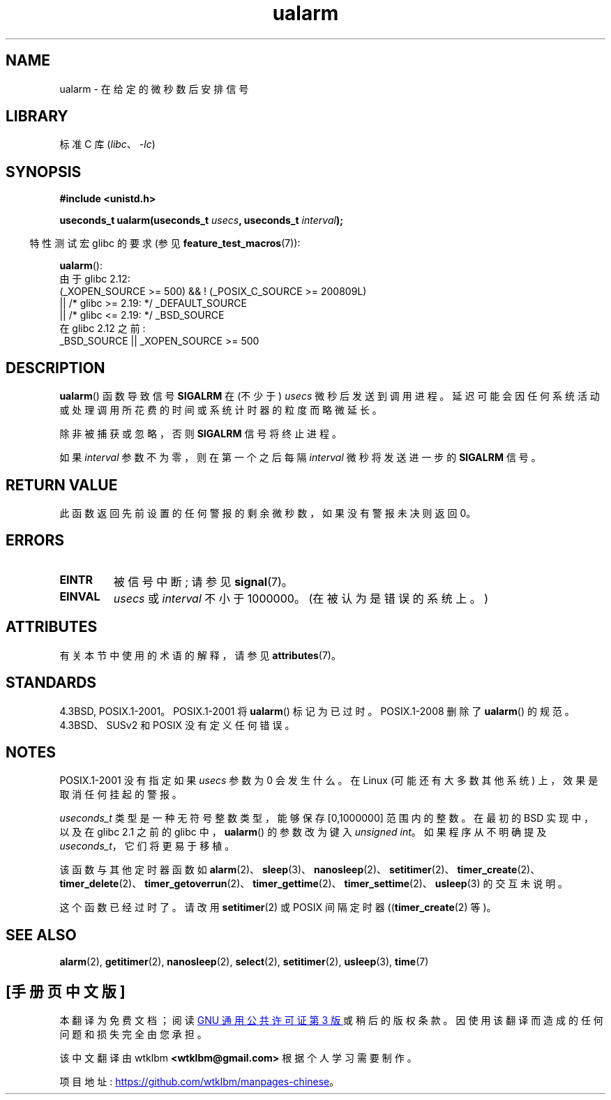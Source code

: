 .\" -*- coding: UTF-8 -*-
'\" t
.\" Copyright (c) 2003 Andries Brouwer (aeb@cwi.nl)
.\"
.\" SPDX-License-Identifier: GPL-2.0-or-later
.\"
.\"*******************************************************************
.\"
.\" This file was generated with po4a. Translate the source file.
.\"
.\"*******************************************************************
.TH ualarm 3 2023\-02\-05 "Linux man\-pages 6.03" 
.SH NAME
ualarm \- 在给定的微秒数后安排信号
.SH LIBRARY
标准 C 库 (\fIlibc\fP、\fI\-lc\fP)
.SH SYNOPSIS
.nf
\fB#include <unistd.h>\fP
.PP
\fBuseconds_t ualarm(useconds_t \fP\fIusecs\fP\fB, useconds_t \fP\fIinterval\fP\fB);\fP
.fi
.PP
.RS -4
特性测试宏 glibc 的要求 (参见 \fBfeature_test_macros\fP(7)):
.RE
.PP
\fBualarm\fP():
.nf
.\"    || _XOPEN_SOURCE && _XOPEN_SOURCE_EXTENDED
    由于 glibc 2.12:
        (_XOPEN_SOURCE >= 500) && ! (_POSIX_C_SOURCE >= 200809L)
            || /* glibc >= 2.19: */ _DEFAULT_SOURCE
            || /* glibc <= 2.19: */ _BSD_SOURCE
    在 glibc 2.12 之前:
        _BSD_SOURCE || _XOPEN_SOURCE >= 500
.fi
.SH DESCRIPTION
\fBualarm\fP() 函数导致信号 \fBSIGALRM\fP 在 (不少于) \fIusecs\fP 微秒后发送到调用进程。
延迟可能会因任何系统活动或处理调用所花费的时间或系统计时器的粒度而略微延长。
.PP
除非被捕获或忽略，否则 \fBSIGALRM\fP 信号将终止进程。
.PP
如果 \fIinterval\fP 参数不为零，则在第一个之后每隔 \fIinterval\fP 微秒将发送进一步的 \fBSIGALRM\fP 信号。
.SH "RETURN VALUE"
此函数返回先前设置的任何警报的剩余微秒数，如果没有警报未决则返回 0。
.SH ERRORS
.TP 
\fBEINTR\fP
被信号中断; 请参见 \fBsignal\fP(7)。
.TP 
\fBEINVAL\fP
\fIusecs\fP 或 \fIinterval\fP 不小于 1000000。 (在被认为是错误的系统上。)
.SH ATTRIBUTES
有关本节中使用的术语的解释，请参见 \fBattributes\fP(7)。
.ad l
.nh
.TS
allbox;
lbx lb lb
l l l.
Interface	Attribute	Value
T{
\fBualarm\fP()
T}	Thread safety	MT\-Safe
.TE
.hy
.ad
.sp 1
.SH STANDARDS
4.3BSD, POSIX.1\-2001。POSIX.1\-2001 将 \fBualarm\fP() 标记为已过时。 POSIX.1\-2008 删除了
\fBualarm\fP() 的规范。 4.3BSD、SUSv2 和 POSIX 没有定义任何错误。
.SH NOTES
.\" This case is not documented in HP-US, Solar, FreeBSD, NetBSD, or OpenBSD!
POSIX.1\-2001 没有指定如果 \fIusecs\fP 参数为 0 会发生什么。 在 Linux (可能还有大多数其他系统)
上，效果是取消任何挂起的警报。
.PP
\fIuseconds_t\fP 类型是一种无符号整数类型，能够保存 [0,1000000] 范围内的整数。 在最初的 BSD 实现中，以及在 glibc
2.1 之前的 glibc 中，\fBualarm\fP() 的参数改为键入 \fIunsigned int\fP。 如果程序从不明确提及
\fIuseconds_t\fP，它们将更易于移植。
.PP
该函数与其他定时器函数如
\fBalarm\fP(2)、\fBsleep\fP(3)、\fBnanosleep\fP(2)、\fBsetitimer\fP(2)、\fBtimer_create\fP(2)、\fBtimer_delete\fP(2)、\fBtimer_getoverrun\fP(2)、\fBtimer_gettime\fP(2)、\fBtimer_settime\fP(2)、\fBusleep\fP(3)
的交互未说明。
.PP
这个函数已经过时了。 请改用 \fBsetitimer\fP(2) 或 POSIX 间隔定时器 ((\fBtimer_create\fP(2) 等)。
.SH "SEE ALSO"
\fBalarm\fP(2), \fBgetitimer\fP(2), \fBnanosleep\fP(2), \fBselect\fP(2),
\fBsetitimer\fP(2), \fBusleep\fP(3), \fBtime\fP(7)
.PP
.SH [手册页中文版]
.PP
本翻译为免费文档；阅读
.UR https://www.gnu.org/licenses/gpl-3.0.html
GNU 通用公共许可证第 3 版
.UE
或稍后的版权条款。因使用该翻译而造成的任何问题和损失完全由您承担。
.PP
该中文翻译由 wtklbm
.B <wtklbm@gmail.com>
根据个人学习需要制作。
.PP
项目地址:
.UR \fBhttps://github.com/wtklbm/manpages-chinese\fR
.ME 。
